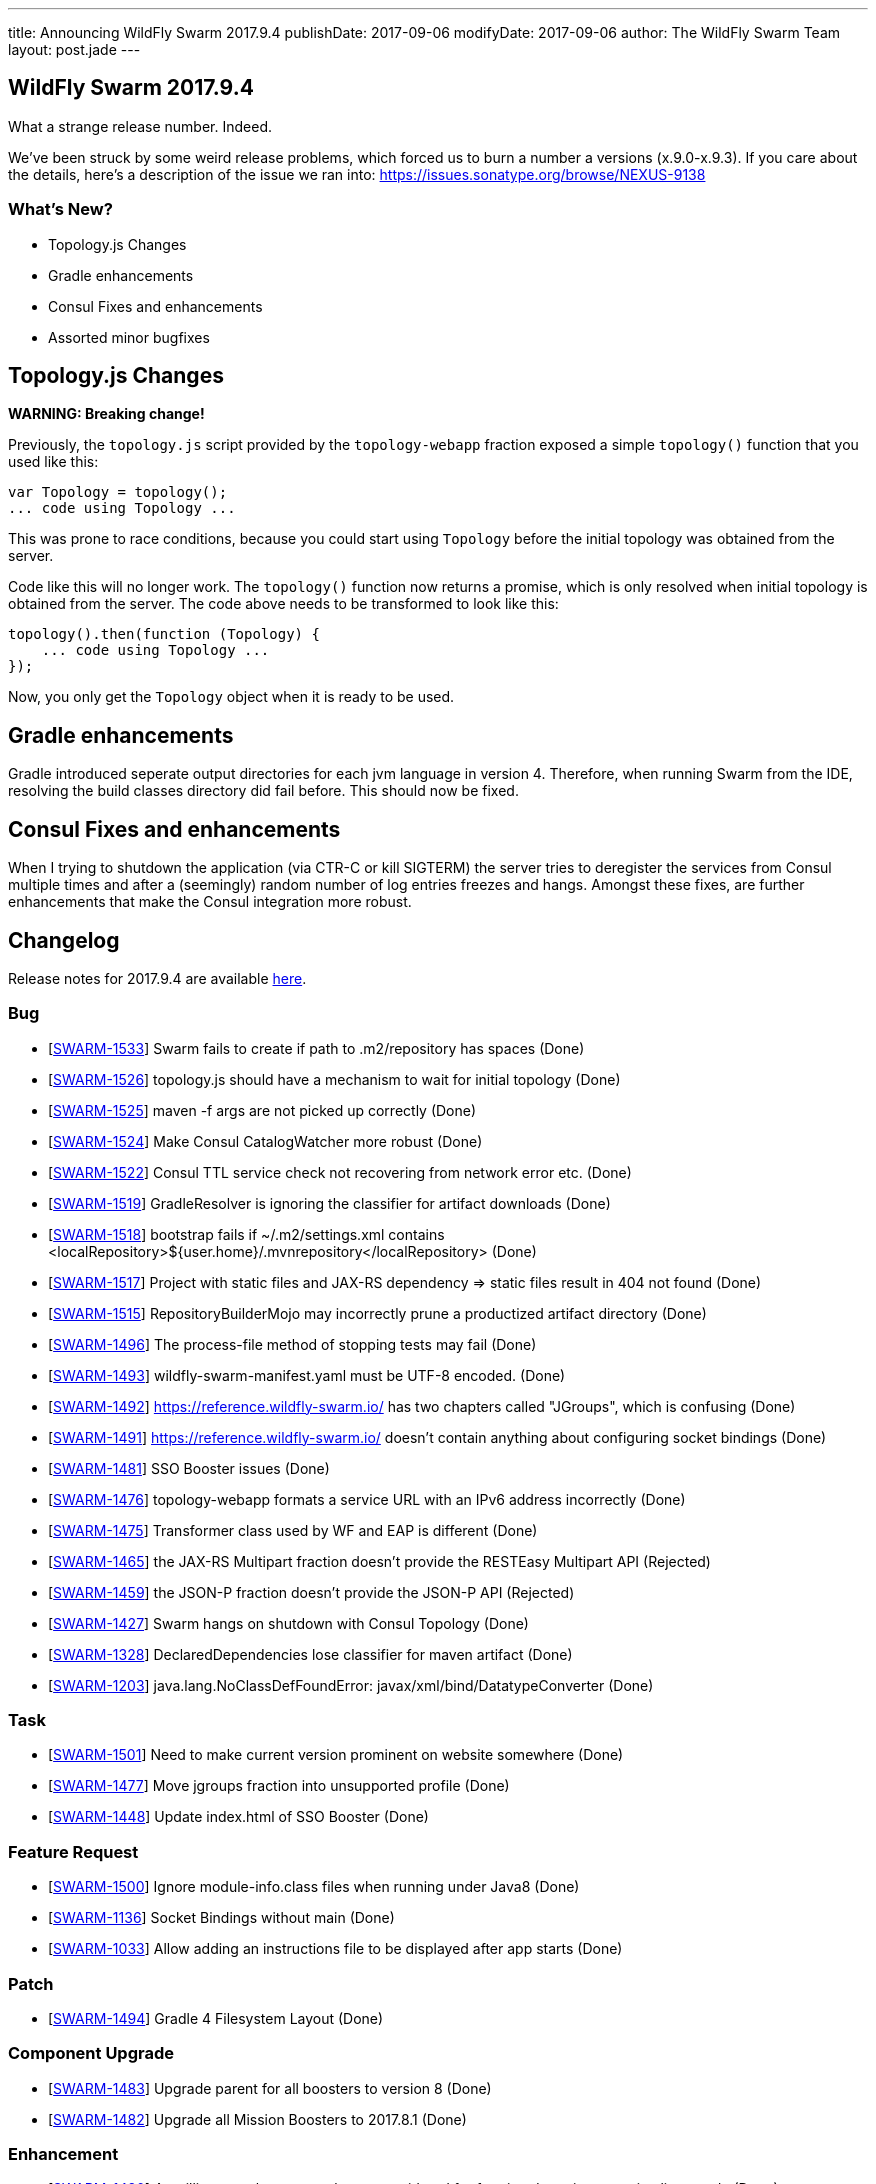 ---
title: Announcing WildFly Swarm 2017.9.4
publishDate: 2017-09-06
modifyDate: 2017-09-06
author: The WildFly Swarm Team
layout: post.jade
---

== WildFly Swarm 2017.9.4

What a strange release number. Indeed.

We've been struck by some weird release problems, which forced us to burn a number a versions (x.9.0-x.9.3).
If you care about the details, here's a description of the issue we ran into: https://issues.sonatype.org/browse/NEXUS-9138

=== What's New?

* Topology.js Changes
* Gradle enhancements
* Consul Fixes and enhancements
* Assorted minor bugfixes


++++
<!-- more -->
++++

== Topology.js Changes

*WARNING: Breaking change!*

Previously, the `topology.js` script provided by the `topology-webapp` fraction
exposed a simple `topology()` function that you used like this:

[source,js]
----
var Topology = topology();
... code using Topology ...
----

This was prone to race conditions, because you could start using `Topology` before
the initial topology was obtained from the server.

Code like this will no longer work. The `topology()` function now returns a promise,
which is only resolved when initial topology is obtained from the server. The code
above needs to be transformed to look like this:

[source,js]
----
topology().then(function (Topology) {
    ... code using Topology ...
});
----

Now, you only get the `Topology` object when it is ready to be used.

== Gradle enhancements

Gradle introduced seperate output directories for each jvm language in version 4.
Therefore, when running Swarm from the IDE, resolving the build classes directory did fail before. This should now be fixed.

== Consul Fixes and enhancements

When I trying to shutdown the application (via CTR-C or kill SIGTERM) the server tries to deregister the services from Consul
 multiple times and after a (seemingly) random number of log entries freezes and hangs. Amongst these fixes, are further enhancements
 that make the Consul integration more robust.

== Changelog

Release notes for 2017.9.4 are available https://issues.jboss.org/secure/ReleaseNote.jspa?projectId=12317020&version=12335286[here].

=== Bug
* [https://issues.jboss.org/browse/SWARM-1533[SWARM-1533]] Swarm fails to create if path to .m2/repository has spaces (Done)
* [https://issues.jboss.org/browse/SWARM-1526[SWARM-1526]] topology.js should have a mechanism to wait for initial topology (Done)
* [https://issues.jboss.org/browse/SWARM-1525[SWARM-1525]] maven -f args are not picked up correctly (Done)
* [https://issues.jboss.org/browse/SWARM-1524[SWARM-1524]] Make Consul CatalogWatcher more robust (Done)
* [https://issues.jboss.org/browse/SWARM-1522[SWARM-1522]] Consul TTL service check not recovering from network error etc. (Done)
* [https://issues.jboss.org/browse/SWARM-1519[SWARM-1519]] GradleResolver is ignoring the classifier for artifact downloads (Done)
* [https://issues.jboss.org/browse/SWARM-1518[SWARM-1518]] bootstrap fails if ~/.m2/settings.xml contains <localRepository>${user.home}/.mvnrepository</localRepository> (Done)
* [https://issues.jboss.org/browse/SWARM-1517[SWARM-1517]] Project with static files and JAX-RS dependency => static files result in 404 not found (Done)
* [https://issues.jboss.org/browse/SWARM-1515[SWARM-1515]] RepositoryBuilderMojo may incorrectly prune a productized artifact directory (Done)
* [https://issues.jboss.org/browse/SWARM-1496[SWARM-1496]] The process-file method of stopping tests may fail (Done)
* [https://issues.jboss.org/browse/SWARM-1493[SWARM-1493]] wildfly-swarm-manifest.yaml must be UTF-8 encoded. (Done)
* [https://issues.jboss.org/browse/SWARM-1492[SWARM-1492]] https://reference.wildfly-swarm.io/ has two chapters called "JGroups", which is confusing (Done)
* [https://issues.jboss.org/browse/SWARM-1491[SWARM-1491]] https://reference.wildfly-swarm.io/ doesn't contain anything about configuring socket bindings (Done)
* [https://issues.jboss.org/browse/SWARM-1481[SWARM-1481]] SSO Booster issues (Done)
* [https://issues.jboss.org/browse/SWARM-1476[SWARM-1476]] topology-webapp formats a service URL with an IPv6 address incorrectly (Done)
* [https://issues.jboss.org/browse/SWARM-1475[SWARM-1475]] Transformer class used by WF and EAP is different (Done)
* [https://issues.jboss.org/browse/SWARM-1465[SWARM-1465]] the JAX-RS Multipart fraction doesn't provide the RESTEasy Multipart API (Rejected)
* [https://issues.jboss.org/browse/SWARM-1459[SWARM-1459]] the JSON-P fraction doesn't provide the JSON-P API (Rejected)
* [https://issues.jboss.org/browse/SWARM-1427[SWARM-1427]] Swarm hangs on shutdown with Consul Topology (Done)
* [https://issues.jboss.org/browse/SWARM-1328[SWARM-1328]] DeclaredDependencies lose classifier for maven artifact (Done)
* [https://issues.jboss.org/browse/SWARM-1203[SWARM-1203]] java.lang.NoClassDefFoundError: javax/xml/bind/DatatypeConverter (Done)

=== Task
* [https://issues.jboss.org/browse/SWARM-1501[SWARM-1501]] Need to make current version prominent on website somewhere (Done)
* [https://issues.jboss.org/browse/SWARM-1477[SWARM-1477]] Move jgroups fraction into unsupported profile (Done)
* [https://issues.jboss.org/browse/SWARM-1448[SWARM-1448]] Update index.html of SSO Booster (Done)

=== Feature Request
* [https://issues.jboss.org/browse/SWARM-1500[SWARM-1500]] Ignore module-info.class files when running under Java8 (Done)
* [https://issues.jboss.org/browse/SWARM-1136[SWARM-1136]] Socket Bindings without main (Done)
* [https://issues.jboss.org/browse/SWARM-1033[SWARM-1033]] Allow adding an instructions file to be displayed after app starts (Done)

=== Patch
* [https://issues.jboss.org/browse/SWARM-1494[SWARM-1494]] Gradle 4 Filesystem Layout (Done)

=== Component Upgrade
* [https://issues.jboss.org/browse/SWARM-1483[SWARM-1483]] Upgrade parent for all boosters to version 8 (Done)
* [https://issues.jboss.org/browse/SWARM-1482[SWARM-1482]] Upgrade all Mission Boosters to 2017.8.1 (Done)

=== Enhancement
* [https://issues.jboss.org/browse/SWARM-1480[SWARM-1480]] Arquillian test classes are always considered for fraction detection, even in client mode (Done)
* [https://issues.jboss.org/browse/SWARM-1472[SWARM-1472]] Add `arquillian` fraction into BOMs with scope=test to prevent accidentally adding it in compile (Done)
* [https://issues.jboss.org/browse/SWARM-1350[SWARM-1350]] Database Driver Dependency must be maven "compile" scope even though no classes utilized directly in jpa (Cannot Reproduce Bug)



== Resources

Per usual, we tend to hang out on `irc.freenode.net` in `#wildfly-swarm`.

All bug and feature-tracking is kept in http://issues.jboss.org/browse/SWARM[JIRA].

Examples are available in https://github.com/wildfly-swarm/wildfly-swarm-examples/tree/2017.8.1

Documentation for this release is available:

* link:/howto/2017-9-4[How To's]
* link:/refguide/2017-9-4[Reference Guide]
* link:/userguide/2017-9-4[User Guide]

== Thank you, Contributors!

We appreciate all of our contributors since the last release:

*Core*

- Tobias Dittrich
- Heiko Braun
- Ken Finnigan
- Juan G
- Nelson Graça
- Martin Kouba
- Scott Marlow
- Bob McWhirter
- Ladislav Thon
- Maximilian Zellhofer

*Examples*

- Heiko Braun
- Bob McWhirter
- Ladislav Thon

*Documentation*

- Heiko Braun
- Ken Finnigan
- Bob McWhirter
- Kohei Saito
- Ladislav Thon
